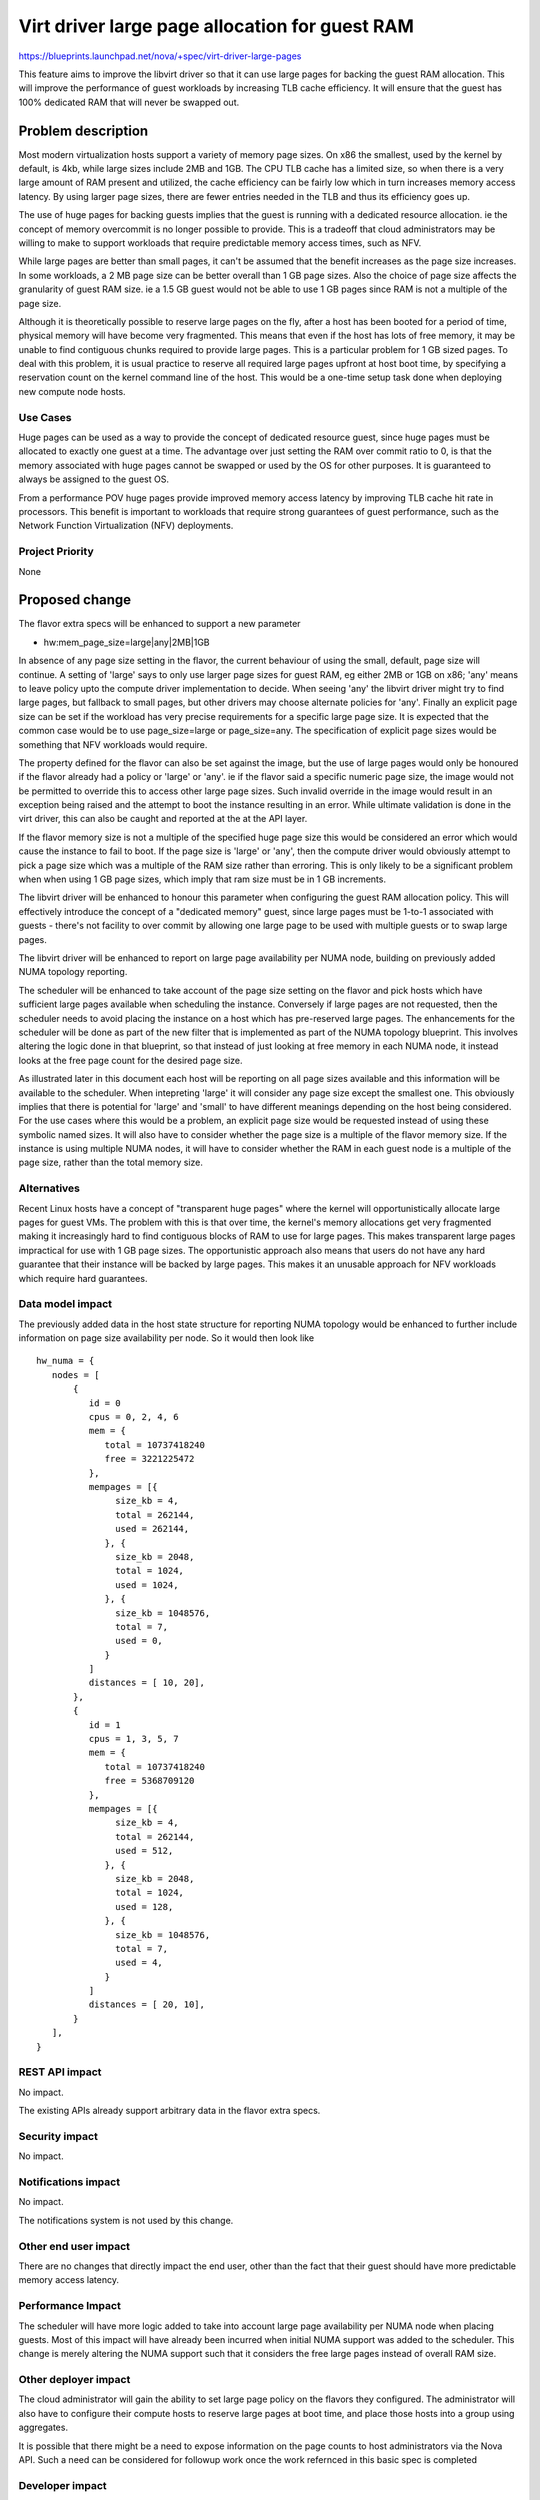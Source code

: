 ..
 This work is licensed under a Creative Commons Attribution 3.0 Unported
 License.

 http://creativecommons.org/licenses/by/3.0/legalcode

===============================================
Virt driver large page allocation for guest RAM
===============================================

https://blueprints.launchpad.net/nova/+spec/virt-driver-large-pages

This feature aims to improve the libvirt driver so that it can use large pages
for backing the guest RAM allocation. This will improve the performance of
guest workloads by increasing TLB cache efficiency. It will ensure that the
guest has 100% dedicated RAM that will never be swapped out.

Problem description
===================

Most modern virtualization hosts support a variety of memory page sizes. On
x86 the smallest, used by the kernel by default, is 4kb, while large sizes
include 2MB and 1GB. The CPU TLB cache has a limited size, so when there is a
very large amount of RAM present and utilized, the cache efficiency can be
fairly low which in turn increases memory access latency. By using larger page
sizes, there are fewer entries needed in the TLB and thus its efficiency goes
up.

The use of huge pages for backing guests implies that the guest is running with
a dedicated resource allocation. ie the concept of memory overcommit is no
longer possible to provide. This is a tradeoff that cloud administrators may
be willing to make to support workloads that require predictable memory access
times, such as NFV.

While large pages are better than small pages, it can't be assumed that the
benefit increases as the page size increases. In some workloads, a 2 MB page
size can be better overall than 1 GB page sizes. Also the choice of page size
affects the granularity of guest RAM size. ie a 1.5 GB guest would not be able
to use 1 GB pages since RAM is not a multiple of the page size.

Although it is theoretically possible to reserve large pages on the fly, after
a host has been booted for a period of time, physical memory will have become
very fragmented. This means that even if the host has lots of free memory, it
may be unable to find contiguous chunks required to provide large pages. This
is a particular problem for 1 GB sized pages. To deal with this problem, it is
usual practice to reserve all required large pages upfront at host boot time,
by specifying a reservation count on the kernel command line of the host. This
would be a one-time setup task done when deploying new compute node hosts.

Use Cases
---------

Huge pages can be used as a way to provide the concept of dedicated
resource guest, since huge pages must be allocated to exactly one guest
at a time. The advantage over just setting the RAM over commit ratio to
0, is that the memory associated with huge pages cannot be swapped or
used by the OS for other purposes. It is guaranteed to always be assigned
to the guest OS.

From a performance POV huge pages provide improved memory access latency
by improving TLB cache hit rate in processors. This benefit is important
to workloads that require strong guarantees of guest performance, such as
the Network Function Virtualization (NFV) deployments.

Project Priority
----------------

None

Proposed change
===============

The flavor extra specs will be enhanced to support a new parameter

* hw:mem_page_size=large|any|2MB|1GB

In absence of any page size setting in the flavor, the current behaviour of
using the small, default, page size will continue. A setting of 'large' says
to only use larger page sizes for guest RAM, eg either 2MB or 1GB on x86;
'any' means to leave policy upto the compute driver implementation to
decide. When seeing 'any' the libvirt driver might try to find large pages,
but fallback to small pages, but other drivers may choose alternate policies
for 'any'. Finally an explicit page size can be set if the workload has very
precise requirements for a specific large page size. It is expected that the
common case would be to use page_size=large or page_size=any. The
specification of explicit page sizes would be something that NFV workloads
would require.

The property defined for the flavor can also be set against the image, but
the use of large pages would only be honoured if the flavor already had a
policy or 'large' or 'any'. ie if the flavor said a specific
numeric page size, the image would not be permitted to override this to access
other large page sizes. Such invalid override in the image would result in
an exception being raised and the attempt to boot the instance resulting in
an error. While ultimate validation is done in the virt driver, this can also
be caught and reported at the at the API layer.

If the flavor memory size is not a multiple of the specified huge page size
this would be considered an error which would cause the instance to fail to
boot. If the page size is 'large' or 'any', then the compute driver would
obviously attempt to pick a page size which was a multiple of the RAM size
rather than erroring. This is only likely to be a significant problem when
when using 1 GB page sizes, which imply that ram size must be in 1 GB
increments.

The libvirt driver will be enhanced to honour this parameter when configuring
the guest RAM allocation policy. This will effectively introduce the concept
of a "dedicated memory" guest, since large pages must be 1-to-1 associated with
guests - there's not facility to over commit by allowing one large page to be
used with multiple guests or to swap large pages.

The libvirt driver will be enhanced to report on large page availability per
NUMA node, building on previously added NUMA topology reporting.

The scheduler will be enhanced to take account of the page size setting on the
flavor and pick hosts which have sufficient large pages available when
scheduling the instance. Conversely if large pages are not requested, then the
scheduler needs to avoid placing the instance on a host which has pre-reserved
large pages. The enhancements for the scheduler will be done as part of the
new filter that is implemented as part of the NUMA topology blueprint. This
involves altering the logic done in that blueprint, so that instead of just
looking at free memory in each NUMA node, it instead looks at the free page
count for the desired page size.

As illustrated later in this document each host will be reporting on
all page sizes available and this information will be available to the
scheduler. When intepreting 'large' it will consider any page size
except the smallest one. This obviously implies that there is
potential for 'large' and 'small' to have different meanings depending
on the host being considered. For the use cases where this would be a
problem, an explicit page size would be requested instead of using
these symbolic named sizes. It will also have to consider whether the
page size is a multiple of the flavor memory size. If the instance is
using multiple NUMA nodes, it will have to consider whether the RAM in
each guest node is a multiple of the page size, rather than the total
memory size.

Alternatives
------------

Recent Linux hosts have a concept of "transparent huge pages" where the kernel
will opportunistically allocate large pages for guest VMs. The problem with
this is that over time, the kernel's memory allocations get very fragmented
making it increasingly hard to find contiguous blocks of RAM to use for large
pages. This makes transparent large pages impractical for use with 1 GB page
sizes. The opportunistic approach also means that users do not have any hard
guarantee that their instance will be backed by large pages. This makes it an
unusable approach for NFV workloads which require hard guarantees.

Data model impact
-----------------

The previously added data in the host state structure for reporting NUMA
topology would be enhanced to further include information on page size
availability per node. So it would then look like

::

  hw_numa = {
     nodes = [
         {
            id = 0
            cpus = 0, 2, 4, 6
            mem = {
               total = 10737418240
               free = 3221225472
            },
            mempages = [{
                 size_kb = 4,
                 total = 262144,
                 used = 262144,
               }, {
                 size_kb = 2048,
                 total = 1024,
                 used = 1024,
               }, {
                 size_kb = 1048576,
                 total = 7,
                 used = 0,
               }
            ]
            distances = [ 10, 20],
         },
         {
            id = 1
            cpus = 1, 3, 5, 7
            mem = {
               total = 10737418240
               free = 5368709120
            },
	    mempages = [{
                 size_kb = 4,
                 total = 262144,
                 used = 512,
               }, {
                 size_kb = 2048,
                 total = 1024,
                 used = 128,
               }, {
                 size_kb = 1048576,
                 total = 7,
                 used = 4,
               }
            ]
            distances = [ 20, 10],
         }
     ],
  }

REST API impact
---------------

No impact.

The existing APIs already support arbitrary data in the flavor extra specs.

Security impact
---------------

No impact.

Notifications impact
--------------------

No impact.

The notifications system is not used by this change.

Other end user impact
---------------------

There are no changes that directly impact the end user, other than the fact
that their guest should have more predictable memory access latency.

Performance Impact
------------------

The scheduler will have more logic added to take into account large page
availability per NUMA node when placing guests. Most of this impact will have
already been incurred when initial NUMA support was added to the scheduler.
This change is merely altering the NUMA support such that it considers the
free large pages instead of overall RAM size.

Other deployer impact
---------------------

The cloud administrator will gain the ability to set large page policy on the
flavors they configured. The administrator will also have to configure their
compute hosts to reserve large pages at boot time, and place those hosts into a
group using aggregates.

It is possible that there might be a need to expose information on the page
counts to host administrators via the Nova API. Such a need can be considered
for followup work once the work refernced in this basic spec is completed

Developer impact
----------------

If other hypervisors allow the control over large page usage, they could be
enhanced to support the same flavor extra specs settings. If the hypervisor
has self-determined control over large page usage, then it is valid to simply
ignore this new flavor setting. ie do nothing.

Implementation
==============

Assignee(s)
-----------

Primary assignee:
  sahid

Other contributors:
  ndipanov
  berrange

Work Items
----------

* Enhance libvirt driver to report available large pages per NUMA node in the
  host state data
* Enhance libvirt driver to configure guests based on the flavor parameter
  for page sizes
* Add support to scheduler to place instances on hosts according to the
  availability of required large pages

Dependencies
============

* Virt driver guest NUMA node placement & topology. This blueprint is going
  to be an extension of the work done in the compute driver and scheduler
  for NUMA placement, since large pages must be allocated from matching
  guest & host NUMA node to avoid cross-node memory access

   https://blueprints.launchpad.net/nova/+spec/virt-driver-numa-placement

* Libvirt / KVM need to be enhanced to allow Nova to indicate that large
  pages should be allocated from specific NUMA nodes on the host. This is not
  a blocker to supporting large pages in Nova, since it can use the more
  general large page support in libvirt, however, the performance benefits
  won't be fully realized until per-NUMA node large page allocation can be
  done.

Testing
=======

Testing this in the gate would be difficult since the hosts which run the
gate tests would have to be pre-configured with large pages allocated at
initial OS boot time. This in turn would preclude running gate tests with
guests that do not want to use large pages.

Documentation Impact
====================

The new flavor parameter available to the cloud administrator needs to be
documented along with recommendations about effective usage. The docs will
also need to mention the compute host deployment pre-requisites such as the
need to pre-allocate large pages at boot time and setup aggregates.

References
==========

Current "big picture" research and design for the topic of CPU and memory
resource utilization and placement. vCPU topology is a subset of this
work

* https://wiki.openstack.org/wiki/VirtDriverGuestCPUMemoryPlacement

Previously approved for Juno but implementation not completed

* https://review.openstack.org/93653

